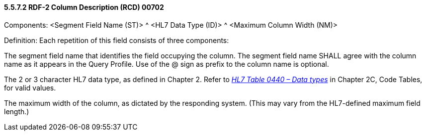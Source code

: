 ==== 5.5.7.2 RDF-2 Column Description (RCD) 00702

Components: <Segment Field Name (ST)> ^ <HL7 Data Type (ID)> ^ <Maximum Column Width (NM)>

Definition: Each repetition of this field consists of three components:

The segment field name that identifies the field occupying the column. The segment field name SHALL agree with the column name as it appears in the Query Profile. Use of the @ sign as prefix to the column name is optional.

The 2 or 3 character HL7 data type, as defined in Chapter 2. Refer to file:///E:\V2\v2.9%20final%20Nov%20from%20Frank\V29_CH02C_Tables.docx#HL70440[_HL7 Table 0440 – Data types_] in Chapter 2C, Code Tables, for valid values.

The maximum width of the column, as dictated by the responding system. (This may vary from the HL7-defined maximum field length.)

